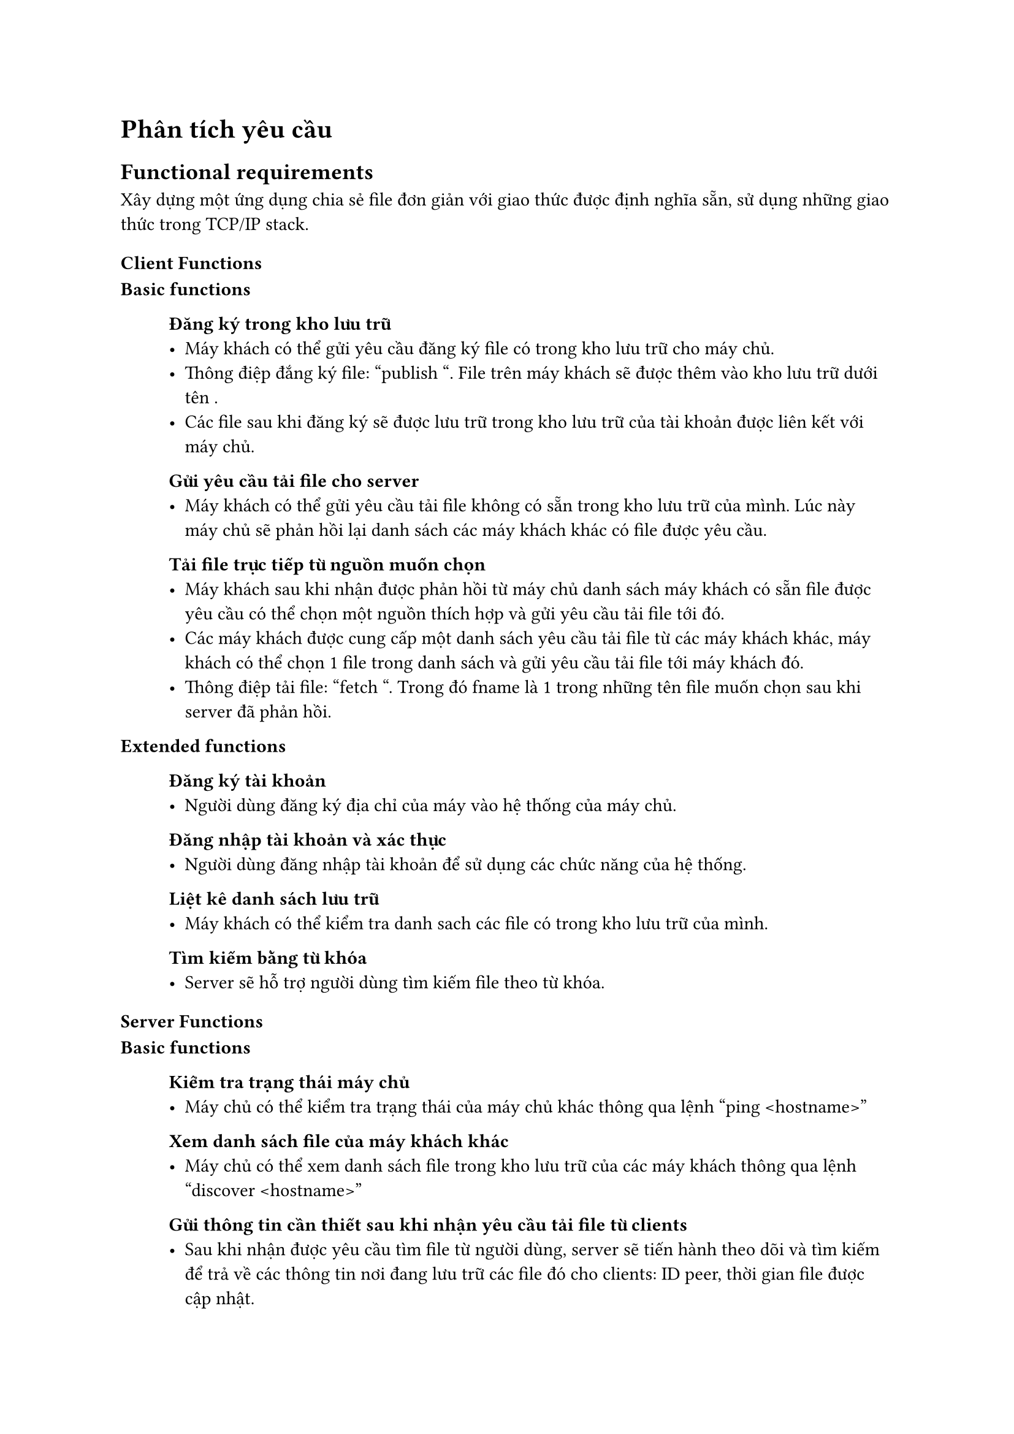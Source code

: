 = Phân tích yêu cầu

== Functional requirements 

Xây dựng một ứng dụng chia sẻ file đơn giản với giao thức được định nghĩa sẵn, sử dụng những giao thức trong TCP/IP stack.
=== Client Functions

#block()[
  *Basic functions*
  #block(inset:(left:1cm))[
    *Đăng ký trong kho lưu trữ*
    #linebreak()
    - Máy khách có thể gửi yêu cầu đăng ký file có trong kho lưu trữ cho máy chủ.
    - Thông điệp đắng ký file: "publish <lname> <fname>". File <lname> trên máy khách sẽ được thêm vào kho lưu trữ dưới tên <fname>.
    - Các file sau khi đăng ký sẽ được lưu trữ trong kho lưu trữ của tài khoản được liên kết với máy chủ.
    *Gửi yêu cầu tải file cho server*
    #linebreak()
    - Máy khách có thể gửi yêu cầu tải file không có sẵn trong kho lưu trữ của mình. Lúc này máy chủ sẽ phản hồi lại danh sách các máy khách khác có file được yêu cầu.
    *Tải file trực tiếp từ nguồn muốn chọn*
    #linebreak()
    - Máy khách sau khi nhận được phản hồi từ máy chủ danh sách máy khách có sẵn file được yêu cầu có thể chọn một nguồn thích hợp và gửi yêu cầu tải file tới đó.
    - Các máy khách được cung cấp một danh sách yêu cầu tải file từ các máy khách khác, máy khách có thể chọn 1 file trong danh sách và gửi yêu cầu tải file tới máy khách đó.
    - Thông điệp tải file: "fetch <fname>". Trong đó fname là 1 trong những tên file muốn chọn sau khi server đã phản hồi.
  ]
  *Extended functions*
  #block(inset:(left:1cm))[
      *Đăng ký tài khoản*
      - Người dùng đăng ký địa chỉ của máy vào hệ thống của máy chủ.
      * Đăng nhập tài khoản và xác thực*
      -  Người dùng đăng nhập tài khoản để sử dụng các chức năng của hệ thống.
      *Liệt kê danh sách lưu trữ*
      - Máy khách có thể kiểm tra danh sach các file có trong kho lưu trữ của mình.
      *Tìm kiếm bằng từ khóa*
      - Server sẽ hỗ trợ người dùng tìm kiếm file theo từ khóa.
  ]
]
=== Server Functions

#block()[
  *Basic functions*
  #block(inset:(left:1cm))[
    * Kiểm tra trạng thái máy chủ*
    #linebreak()
    - Máy chủ có thể kiểm tra trạng thái của máy chủ khác thông qua lệnh "ping \<hostname\>"
    *Xem danh sách file của máy khách khác*
    #linebreak()
    - Máy chủ có thể xem danh sách file trong kho lưu trữ của các máy khách thông qua lệnh "discover \<hostname\>"
    *Gửi thông tin cần thiết sau khi nhận yêu cầu tải file từ clients*
    #linebreak()
    - Sau khi nhận được yêu cầu tìm file từ người dùng, server sẽ tiến hành theo dõi và tìm kiếm để trả về các thông tin nơi đang lưu trữ các file đó cho clients: ID peer, thời gian file được cập nhật.

  ]
  *Extended functions*
  #block(inset:(left:1cm))[
    *Xem file log*
    - Máy chủ có thể xem file log của máy khách khác thông qua.
  ]
]
== Non-functional requirements

#block()[
  *Giao diện người dùng*
  – Cung cấp giao diện người dùng dễ sử dụng cho máy khách để nhập các lệnh và theo dõi quá trình tải tệp.
  *Multi-threading*
  – Triển khai đa luồng trong máy khách để có thể xử lý nhiều tải xuống cùng lúc.
  *Hiệu năng và tích hợp*
  – Đảm bảo rằng hệ thống hoạt động hiệu quả và có khả năng tích hợp với các mạng internet và hệ thống người dùng khác nhau.

]
== Phân tích kiến trúc
=== Kiến trúc Peer-to-Peer (P2P)
- Kiến trúc Peer-to-Peer (P2P) là một mô hình mạng máy tính trong đó các máy tính (được gọi là nút hoặc "peers") kết nối trực tiếp với nhau để chia sẻ tài nguyên và thông tin mà không cần sự tương tác trung tâm từ máy chủ. Trong kiến trúc P2P, mỗi máy tính có thể đồng thời hoạt động như máy khách và máy chủ, có nghĩa là chúng có khả năng yêu cầu tài nguyên từ các máy tính khác và chia sẻ tài nguyên với người khác.
=== Kiến trúc client-server
- Kiến trúc client-server (còn được gọi là mô hình client-server) là một kiến trúc máy tính phổ biến được sử dụng trong việc tổ chức và quản lý các dịch vụ và tài nguyên trên mạng. Nó dựa trên sự phân chia các vai trò chính trong hệ thống thành hai phần: máy khách (client) và máy chủ (server). Hai phần này tương tác với nhau để cung cấp các dịch vụ, ứng dụng, và tài nguyên cho người dùng.
#pagebreak()
